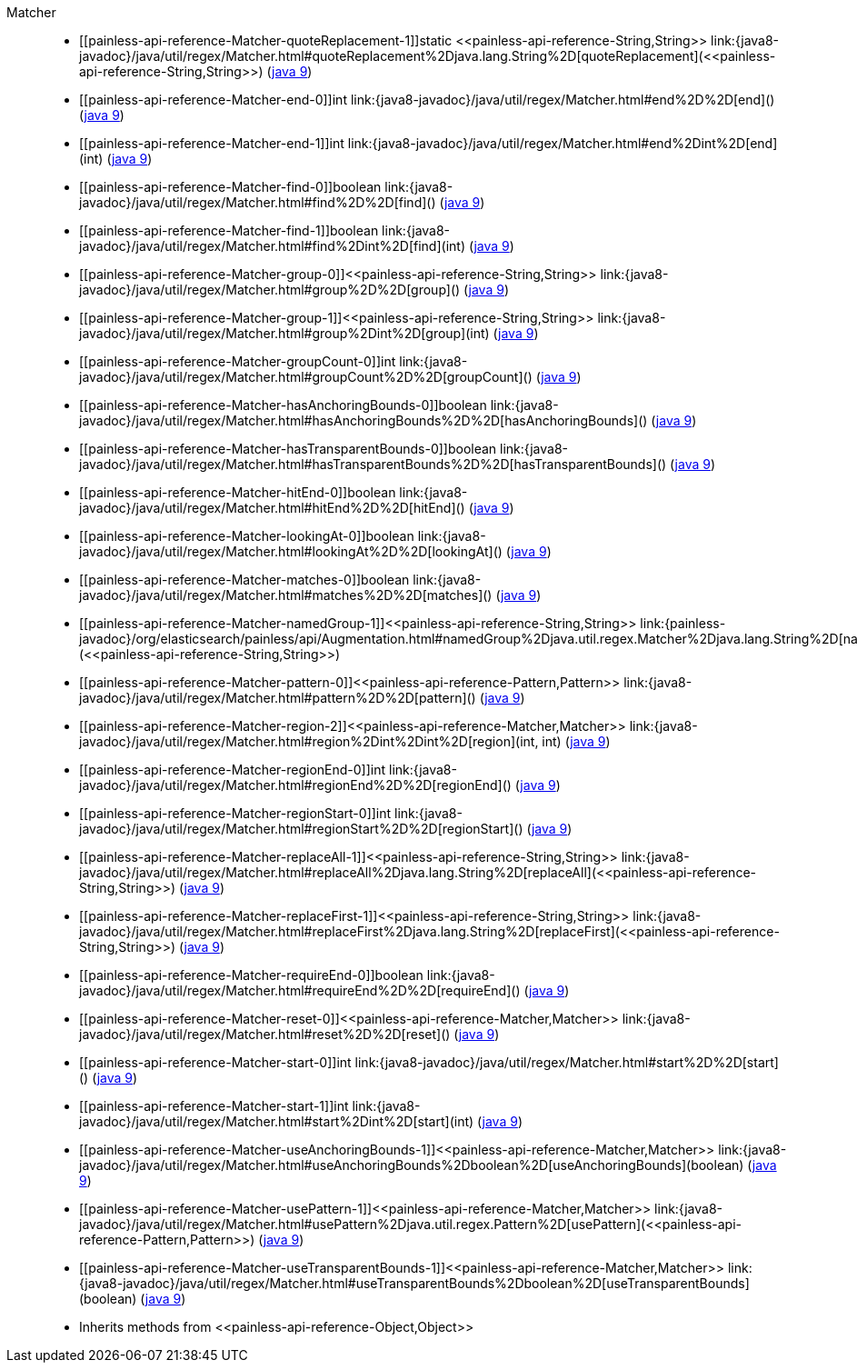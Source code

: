 ////
Automatically generated by PainlessDocGenerator. Do not edit.
Rebuild by running `gradle generatePainlessApi`.
////

[[painless-api-reference-Matcher]]++Matcher++::
* ++[[painless-api-reference-Matcher-quoteReplacement-1]]static <<painless-api-reference-String,String>> link:{java8-javadoc}/java/util/regex/Matcher.html#quoteReplacement%2Djava.lang.String%2D[quoteReplacement](<<painless-api-reference-String,String>>)++ (link:{java9-javadoc}/java/util/regex/Matcher.html#quoteReplacement%2Djava.lang.String%2D[java 9])
* ++[[painless-api-reference-Matcher-end-0]]int link:{java8-javadoc}/java/util/regex/Matcher.html#end%2D%2D[end]()++ (link:{java9-javadoc}/java/util/regex/Matcher.html#end%2D%2D[java 9])
* ++[[painless-api-reference-Matcher-end-1]]int link:{java8-javadoc}/java/util/regex/Matcher.html#end%2Dint%2D[end](int)++ (link:{java9-javadoc}/java/util/regex/Matcher.html#end%2Dint%2D[java 9])
* ++[[painless-api-reference-Matcher-find-0]]boolean link:{java8-javadoc}/java/util/regex/Matcher.html#find%2D%2D[find]()++ (link:{java9-javadoc}/java/util/regex/Matcher.html#find%2D%2D[java 9])
* ++[[painless-api-reference-Matcher-find-1]]boolean link:{java8-javadoc}/java/util/regex/Matcher.html#find%2Dint%2D[find](int)++ (link:{java9-javadoc}/java/util/regex/Matcher.html#find%2Dint%2D[java 9])
* ++[[painless-api-reference-Matcher-group-0]]<<painless-api-reference-String,String>> link:{java8-javadoc}/java/util/regex/Matcher.html#group%2D%2D[group]()++ (link:{java9-javadoc}/java/util/regex/Matcher.html#group%2D%2D[java 9])
* ++[[painless-api-reference-Matcher-group-1]]<<painless-api-reference-String,String>> link:{java8-javadoc}/java/util/regex/Matcher.html#group%2Dint%2D[group](int)++ (link:{java9-javadoc}/java/util/regex/Matcher.html#group%2Dint%2D[java 9])
* ++[[painless-api-reference-Matcher-groupCount-0]]int link:{java8-javadoc}/java/util/regex/Matcher.html#groupCount%2D%2D[groupCount]()++ (link:{java9-javadoc}/java/util/regex/Matcher.html#groupCount%2D%2D[java 9])
* ++[[painless-api-reference-Matcher-hasAnchoringBounds-0]]boolean link:{java8-javadoc}/java/util/regex/Matcher.html#hasAnchoringBounds%2D%2D[hasAnchoringBounds]()++ (link:{java9-javadoc}/java/util/regex/Matcher.html#hasAnchoringBounds%2D%2D[java 9])
* ++[[painless-api-reference-Matcher-hasTransparentBounds-0]]boolean link:{java8-javadoc}/java/util/regex/Matcher.html#hasTransparentBounds%2D%2D[hasTransparentBounds]()++ (link:{java9-javadoc}/java/util/regex/Matcher.html#hasTransparentBounds%2D%2D[java 9])
* ++[[painless-api-reference-Matcher-hitEnd-0]]boolean link:{java8-javadoc}/java/util/regex/Matcher.html#hitEnd%2D%2D[hitEnd]()++ (link:{java9-javadoc}/java/util/regex/Matcher.html#hitEnd%2D%2D[java 9])
* ++[[painless-api-reference-Matcher-lookingAt-0]]boolean link:{java8-javadoc}/java/util/regex/Matcher.html#lookingAt%2D%2D[lookingAt]()++ (link:{java9-javadoc}/java/util/regex/Matcher.html#lookingAt%2D%2D[java 9])
* ++[[painless-api-reference-Matcher-matches-0]]boolean link:{java8-javadoc}/java/util/regex/Matcher.html#matches%2D%2D[matches]()++ (link:{java9-javadoc}/java/util/regex/Matcher.html#matches%2D%2D[java 9])
* ++[[painless-api-reference-Matcher-namedGroup-1]]<<painless-api-reference-String,String>> link:{painless-javadoc}/org/elasticsearch/painless/api/Augmentation.html#namedGroup%2Djava.util.regex.Matcher%2Djava.lang.String%2D[namedGroup](<<painless-api-reference-String,String>>)++
* ++[[painless-api-reference-Matcher-pattern-0]]<<painless-api-reference-Pattern,Pattern>> link:{java8-javadoc}/java/util/regex/Matcher.html#pattern%2D%2D[pattern]()++ (link:{java9-javadoc}/java/util/regex/Matcher.html#pattern%2D%2D[java 9])
* ++[[painless-api-reference-Matcher-region-2]]<<painless-api-reference-Matcher,Matcher>> link:{java8-javadoc}/java/util/regex/Matcher.html#region%2Dint%2Dint%2D[region](int, int)++ (link:{java9-javadoc}/java/util/regex/Matcher.html#region%2Dint%2Dint%2D[java 9])
* ++[[painless-api-reference-Matcher-regionEnd-0]]int link:{java8-javadoc}/java/util/regex/Matcher.html#regionEnd%2D%2D[regionEnd]()++ (link:{java9-javadoc}/java/util/regex/Matcher.html#regionEnd%2D%2D[java 9])
* ++[[painless-api-reference-Matcher-regionStart-0]]int link:{java8-javadoc}/java/util/regex/Matcher.html#regionStart%2D%2D[regionStart]()++ (link:{java9-javadoc}/java/util/regex/Matcher.html#regionStart%2D%2D[java 9])
* ++[[painless-api-reference-Matcher-replaceAll-1]]<<painless-api-reference-String,String>> link:{java8-javadoc}/java/util/regex/Matcher.html#replaceAll%2Djava.lang.String%2D[replaceAll](<<painless-api-reference-String,String>>)++ (link:{java9-javadoc}/java/util/regex/Matcher.html#replaceAll%2Djava.lang.String%2D[java 9])
* ++[[painless-api-reference-Matcher-replaceFirst-1]]<<painless-api-reference-String,String>> link:{java8-javadoc}/java/util/regex/Matcher.html#replaceFirst%2Djava.lang.String%2D[replaceFirst](<<painless-api-reference-String,String>>)++ (link:{java9-javadoc}/java/util/regex/Matcher.html#replaceFirst%2Djava.lang.String%2D[java 9])
* ++[[painless-api-reference-Matcher-requireEnd-0]]boolean link:{java8-javadoc}/java/util/regex/Matcher.html#requireEnd%2D%2D[requireEnd]()++ (link:{java9-javadoc}/java/util/regex/Matcher.html#requireEnd%2D%2D[java 9])
* ++[[painless-api-reference-Matcher-reset-0]]<<painless-api-reference-Matcher,Matcher>> link:{java8-javadoc}/java/util/regex/Matcher.html#reset%2D%2D[reset]()++ (link:{java9-javadoc}/java/util/regex/Matcher.html#reset%2D%2D[java 9])
* ++[[painless-api-reference-Matcher-start-0]]int link:{java8-javadoc}/java/util/regex/Matcher.html#start%2D%2D[start]()++ (link:{java9-javadoc}/java/util/regex/Matcher.html#start%2D%2D[java 9])
* ++[[painless-api-reference-Matcher-start-1]]int link:{java8-javadoc}/java/util/regex/Matcher.html#start%2Dint%2D[start](int)++ (link:{java9-javadoc}/java/util/regex/Matcher.html#start%2Dint%2D[java 9])
* ++[[painless-api-reference-Matcher-useAnchoringBounds-1]]<<painless-api-reference-Matcher,Matcher>> link:{java8-javadoc}/java/util/regex/Matcher.html#useAnchoringBounds%2Dboolean%2D[useAnchoringBounds](boolean)++ (link:{java9-javadoc}/java/util/regex/Matcher.html#useAnchoringBounds%2Dboolean%2D[java 9])
* ++[[painless-api-reference-Matcher-usePattern-1]]<<painless-api-reference-Matcher,Matcher>> link:{java8-javadoc}/java/util/regex/Matcher.html#usePattern%2Djava.util.regex.Pattern%2D[usePattern](<<painless-api-reference-Pattern,Pattern>>)++ (link:{java9-javadoc}/java/util/regex/Matcher.html#usePattern%2Djava.util.regex.Pattern%2D[java 9])
* ++[[painless-api-reference-Matcher-useTransparentBounds-1]]<<painless-api-reference-Matcher,Matcher>> link:{java8-javadoc}/java/util/regex/Matcher.html#useTransparentBounds%2Dboolean%2D[useTransparentBounds](boolean)++ (link:{java9-javadoc}/java/util/regex/Matcher.html#useTransparentBounds%2Dboolean%2D[java 9])
* Inherits methods from ++<<painless-api-reference-Object,Object>>++
